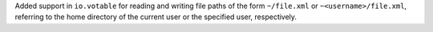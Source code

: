 Added support in ``io.votable`` for reading and writing file paths of the form
``~/file.xml`` or ``~<username>/file.xml``, referring to the home directory of
the current user or the specified user, respectively.
